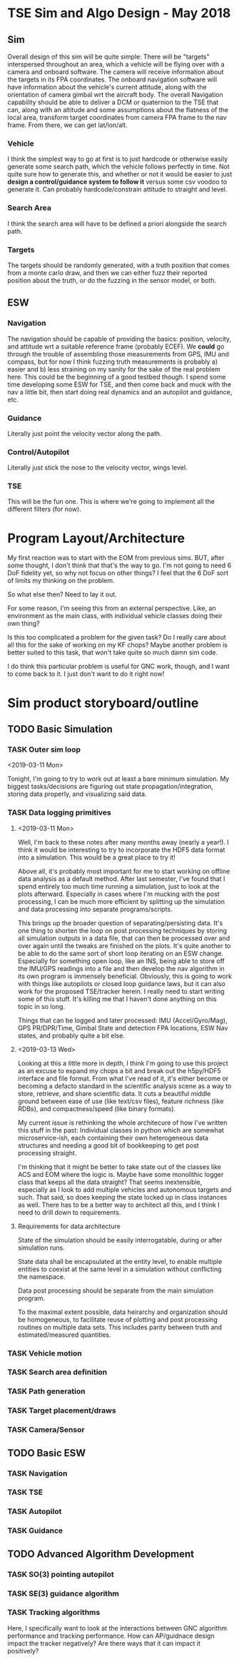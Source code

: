 * TSE Sim and Algo Design - May 2018
** Sim
Overall design of this sim will be quite simple: There will be
"targets" interspersed throughout an area, which a vehicle will be
flying over with a camera and onboard software. The camera will
receive information about the targets in its FPA coordinates. The
onboard navigation software will have information about the vehicle's
current attitude, along with the orientation of camera gimbal wrt the
aircraft body. The overall Navigation capability should be able to
deliver a DCM or quaternion to the TSE that can, along with an
altitude and some assumptions about the flatness of the local area,
transform target coordinates from camera FPA frame to the nav
frame. From there, we can get lat/lon/alt.
*** Vehicle
I think the simplest way to go at first is to just hardcode or
otherwise easily generate some search path, which the vehicle follows
perfectly in time. Not quite sure how to generate this, and whether or
not it would be easier to just *design a control/guidance system to
follow it* versus some csv voodoo to generate it. 
Can probably hardcode/constrain attitude to straight and level. 
*** Search Area
I think the search area will have to be defined a priori alongside the
search path.
*** Targets
The targets should be randomly generated, with a truth position that
comes from a monte carlo draw, and then we can either fuzz their
reported position about the truth, or do the fuzzing in the sensor
model, or both.
** ESW
*** Navigation
The navigation should be capable of providing the basics: position,
velocity, and attitude wrt a suitable reference frame (probably ECEF).
We *could* go through the trouble of assembling those measurements
from GPS, IMU and compass, but for now I think fuzzing truth
measurements is probably a) easier and b) less straining on my sanity
for the sake of the real problem here. This could be the beginning of
a good testbed though. I spend some time developing some ESW for TSE,
and then come back and muck with the nav a little bit, then start
doing real dynamics and an autopilot and guidance, etc. 
*** Guidance
Literally just point the velocity vector along the path. 
*** Control/Autopilot
Literally just stick the nose to the velocity vector, wings level. 
*** TSE
This will be the fun one. This is where we're going to implement all
the different filters (for now). 
* Program Layout/Architecture
My first reaction was to start with the EOM from previous sims. BUT,
after some thought, I don't think that that's the way to go. I'm not
going to need 6 DoF fidelity yet, so why not focus on other things? I
feel that the 6 DoF sort of limits my thinking on the problem. 

So what else then? Need to lay it out.

For some reason, I'm seeing this from an external perspective. Like,
an environment as the main class, with individual vehicle classes
doing their own thing? 

Is this too complicated a problem for the given task? Do I really care
about all this for the sake of working on my KF chops? Maybe another
problem is better suited to this task, that won't take quite so much
damn sim code.

I do think this particular problem is useful for GNC work, though, and
I want to come back to it. I just don't want to do it right now!

* Sim product storyboard/outline
** TODO Basic Simulation
*** TASK Outer sim loop
<2019-03-11 Mon>

Tonight, I'm going to try to work out at least a bare minimum
simulation. My biggest tasks/decisions are figuring out state
propagation/integration, storing data properly, and visualizing said
data. 

*** TASK Data logging primitives

**** <2019-03-11 Mon> 

 Well, I'm back to these notes after many months away (nearly a
 year!). I think it would be interesting to try to incorporate the HDF5
 data format into a simulation. This would be a great place to try it!

 Above all, it's probably most important for me to start working on
 offline data analysis as a default method. After last semester, I've
 found that I spend entirely too much time running a simulation, just
 to look at the plots afterward. Especially in cases where I'm mucking
 with the post processing, I can be much more efficient by splitting up
 the simulation and data processing into separate programs/scripts.

 This brings up the broader question of separating/persisting
 data. It's one thing to shorten the loop on post processing techniques
 by storing all simulation outputs in a data file, that can then be
 processed over and over again until the tweaks are finished on the
 plots. It's quite another to be able to do the same sort of short loop
 iterating on an ESW change. Especially for something open loop, like
 an INS, being able to store off the IMU/GPS readings into a file and
 then develop the nav algorithm in its own program is immensely
 beneficial. Obviously, this is going to work with things like
 autopilots or closed loop guidance laws, but it can also work for the
 proposed TSE/tracker herein. I really need to start writing some of
 this stuff. It's killing me that I haven't done anything on this topic
 in so long.

 Things that can be logged and later processed: IMU (Accel/Gyro/Mag),
 GPS PR/DPR/Time, Gimbal State and detection FPA locations, ESW Nav
 states, and probably quite a bit else. 

**** <2019-03-13 Wed>

 Looking at this a little more in depth, I think I'm going to use this
 project as an excuse to expand my chops a bit and break out the
 h5py/HDF5 interface and file format. From what I've read of it, it's
 either become or becoming a defacto standard in the scientific
 analysis scene as a way to store, retrieve, and share scientific
 data. It cuts a beautiful middle ground between ease of use (like
 text/csv files), feature richness (like RDBs), and compactness/speed
 (like binary formats). 

 My current issue is rethinking the whole architecure of how I've
 written this stuff in the past: Individual classes in python which are
 somewhat microservice-ish, each containing their own heterogeneous
 data structures and needing a good bit of bookkeeping to get post
 processing straight.

 I'm thinking that it might be better to take state out of the classes
 like ACS and EOM where the logic is. Maybe have some monolithic logger
 class that keeps all the data straight? That seems inextensible,
 especially as I look to add multiple vehicles and autonomous targets
 and such. That said, so does keeping the state locked up in class
 instances as well. There has to be a better way to architect all this,
 and I think I need to drill down to requirements. 

**** Requirements for data architecture

State of the simulation should be easily interrogatable, during or
after simulation runs. 

State data shall be encapsulated at the entity level, to enable
multiple entities to coexist at the same level in a simulation without
conflicting the namespace. 

Data post processing should be separate from the main simulation
program. 

To the maximal extent possible, data heirarchy and organization should
be homogeneous, to facilitate reuse of plotting and post processing
routines on multiple data sets. This includes parity between truth and
estimated/measured quantities. 

*** TASK Vehicle motion
*** TASK Search area definition
*** TASK Path generation
*** TASK Target placement/draws
*** TASK Camera/Sensor
** TODO Basic ESW
*** TASK Navigation
*** TASK TSE
*** TASK Autopilot
*** TASK Guidance
** TODO Advanced Algorithm Development
*** TASK SO(3) pointing autopilot
*** TASK SE(3) guidance algorithm
*** TASK Tracking algorithms
Here, I specifically want to look at the interactions between GNC
algorithm performance and tracking performance. How can AP/guidnace
design impact the tracker negatively? Are there ways that it can
impact it positively?
